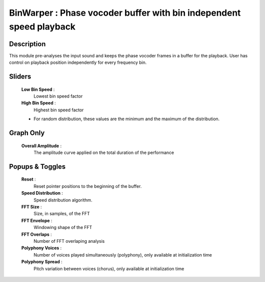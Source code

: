 BinWarper : Phase vocoder buffer with bin independent speed playback
====================================================================

Description
------------

This module pre-analyses the input sound and keeps the
phase vocoder frames in a buffer for the playback. User
has control on playback position independently for every 
frequency bin.

Sliders
--------

    **Low Bin Speed** : 
        Lowest bin speed factor
    **High Bin Speed** : 
        Highest bin speed factor

    * For random distribution, these values are the 
      minimum and the maximum of the distribution.

Graph Only
-----------

    **Overall Amplitude** : 
        The amplitude curve applied on the total duration of the performance
        
Popups & Toggles
-----------------

    **Reset** : 
        Reset pointer positions to the beginning of the buffer.
    **Speed Distribution** : 
        Speed distribution algorithm.
    **FFT Size** : 
        Size, in samples, of the FFT
    **FFT Envelope** : 
        Windowing shape of the FFT
    **FFT Overlaps** : 
        Number of FFT overlaping analysis
    **Polyphony Voices** : 
        Number of voices played simultaneously (polyphony), 
        only available at initialization time
    **Polyphony Spread** : 
        Pitch variation between voices (chorus), 
        only available at initialization time

    